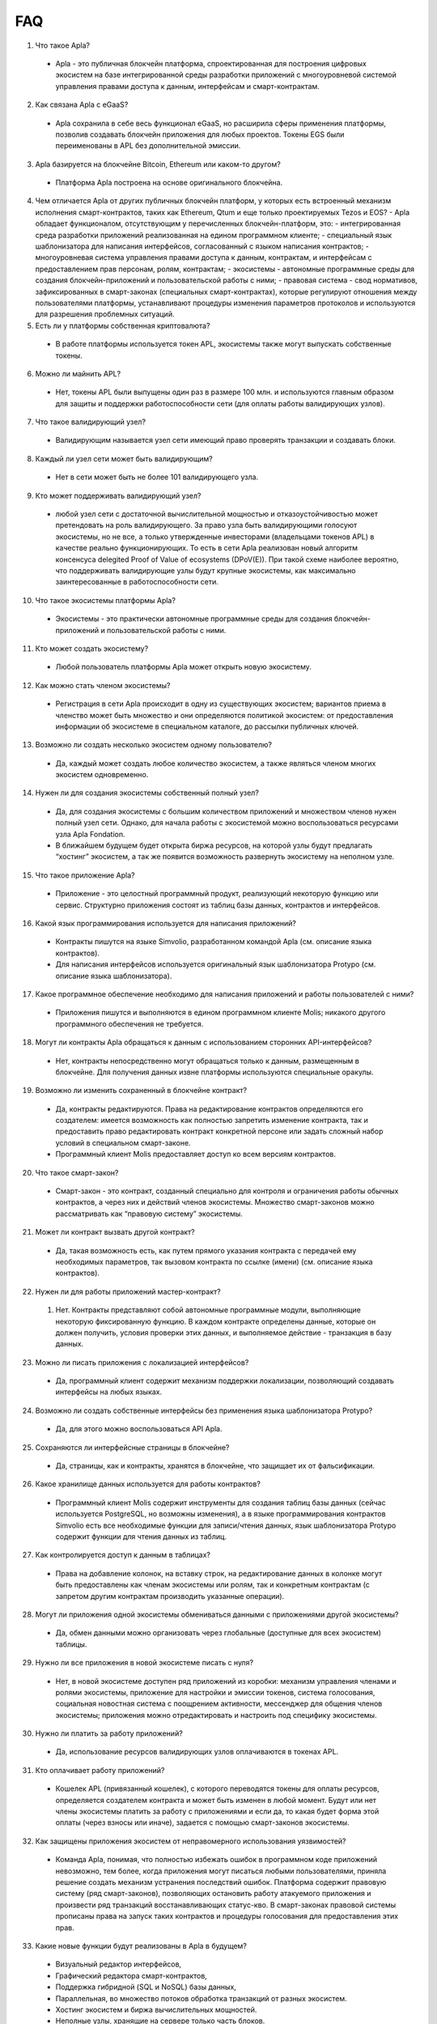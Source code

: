 ################################################################################
FAQ
################################################################################
1. Что такое Apla?
 - Apla - это публичная блокчейн платформа, спроектированная для построения цифровых экосистем на базе интегрированной среды разработки приложений с многоуровневой системой управления правами доступа к данным, интерфейсам и смарт-контрактам.
2. Как связана Apla с eGaaS?
  - Apla сохранила в себе весь функционал eGaaS, но расширила сферы применения платформы, позволив создавать блокчейн приложения для любых проектов. Токены EGS были переименованы в APL без дополнительной эмиссии.
3. Apla базируется на блокчейне Bitcoin, Ethereum или каком-то другом?
  - Платформа Apla построена на основе оригинального блокчейна.
4.  Чем отличается Apla от других публичных блокчейн платформ, у которых есть встроенный механизм исполнения смарт-контрактов, таких как Ethereum, Qtum и еще только проектируемых Tezos и EOS?
    - Apla обладает функционалом,  отсутствующим у перечисленных блокчейн-платформ, это: 
    - интегрированная среда разработки приложений реализованная на едином программном клиенте;
    - специальный язык шаблонизатора для написания интерфейсов, согласованный с языком написания контрактов;
    - многоуровневая система управления правами доступа к данным, контрактам, и интерфейсам с предоставлением прав персонам, ролям, контрактам;
    - экосистемы - автономные программные среды для создания блокчейн-приложений и пользовательской работы с ними;
    - правовая система - свод нормативов, зафиксированных в смарт-законах (специальных смарт-контрактах), которые регулируют отношения между пользователями платформы,  устанавливают процедуры изменения параметров протоколов и используются для разрешения проблемных ситуаций.
5. Есть ли у платформы собственная криптовалюта? 
  - В работе платформы используется токен APL, экосистемы также могут выпускать собственные токены.
6. Можно ли  майнить APL?
  - Нет, токены APL были выпущены один раз в размере 100 млн. и используются главным образом для защиты и поддержки работоспособности сети (для оплаты работы валидирующих узлов). 
7. Что такое валидирующий узел?
  - Валидирующим называется узел сети имеющий право проверять транзакции и создавать блоки.
8. Каждый ли узел сети может быть валидирующим?
  - Нет в сети может быть не более 101 валидирующего узла.
9. Кто может поддерживать валидирующий узел?
  - любой узел сети с достаточной вычислительной мощностью и отказоустойчивостью может претендовать на роль валидирующего. За право узла быть валидирующими голосуют экосистемы, но не все, а только утвержденные инвесторами (владельцами токенов APL) в качестве реально функционирующих. То есть в сети Apla реализован новый алгоритм консенсуса delegited Proof of Value of ecosystems (DPoV(E)). При такой схеме наиболее вероятно, что поддерживать валидирующие узлы будут крупные экосистемы, как максимально заинтересованные в работоспособности сети.
10. Что такое экосистемы платформы Apla?
  - Экосистемы - это  практически автономные программные среды для создания блокчейн-приложений и пользовательской работы с ними. 
11. Кто может создать экосистему?
  - Любой пользователь платформы Apla может открыть новую экосистему.
12. Как можно стать членом экосистемы?
  - Регистрация в сети Apla происходит в одну из существующих экосистем; вариантов приема в членство может быть множество и они определяются политикой экосистем:  от предоставления информации об экосистеме в специальном каталоге, до рассылки публичных ключей. 
13. Возможно ли создать несколько экосистем одному пользователю?
  - Да, каждый может создать любое количество экосистем, а также являться членом многих экосистем одновременно.
14. Нужен ли для создания экосистемы собственный полный узел?
  - Да, для создания экосистемы с большим количеством приложений и множеством членов нужен полный узел сети. Однако, для начала работы с экосистемой можно воспользоваться ресурсами узла Apla Fondation. 
  - В ближайшем будущем будет открыта биржа ресурсов, на которой узлы будут предлагать “хостинг” экосистем, а так же появится возможность развернуть экосистему на неполном узле. 
15. Что такое приложение Apla?
  - Приложение - это целостный программный продукт, реализующий некоторую функцию  или сервис. Структурно приложения состоят из таблиц базы данных, контрактов и интерфейсов.
16. Какой язык программирования используется для написания приложений?
  - Контракты пишутся на языке Simvolio, разработанном командой Apla (см. описание языка контрактов).  
  - Для написания интерфейсов используется оригинальный язык шаблонизатора Protypo (см. описание языка шаблонизатора). 
17. Какое программное обеспечение необходимо для написания приложений и работы пользователей с ними?
  - Приложения пишутся и выполняются в едином программном клиенте Molis; никакого другого программного обеспечения не требуется. 
18. Могут ли контракты Apla обращаться к данным с использованием сторонних API-интерфейсов?
  - Нет, контракты непосредственно могут обращаться только к данным, размещенным в блокчейне. Для получения данных извне платформы используются специальные оракулы.
19. Возможно ли изменить сохраненный в блокчейне контракт?
  - Да, контракты редактируются. Права на редактирование контрактов определяются его создателем: имеется возможность как полностью запретить изменение контракта, так и предоставить право редактировать контракт конкретной персоне или задать сложный набор условий в специальном смарт-законе.
  - Программный клиент Molis предоставляет доступ ко всем версиям контрактов.
20. Что такое смарт-закон?
  - Смарт-закон - это контракт, созданный специально для контроля и ограничения работы обычных контрактов, а через них и действий членов экосистемы. Множество смарт-законов можно рассматривать как “правовую систему” экосистемы.
21. Может ли контракт вызвать другой контракт?
  - Да, такая возможность есть, как путем прямого указания контракта с передачей ему необходимых  параметров, так вызовом контракта по ссылке (имени)  (см. описание языка контрактов).
22. Нужен ли для работы приложений мастер-контракт?
  1. Нет. Контракты представляют собой автономные программные модули, выполняющие некоторую фиксированную функцию. В каждом контракте определены данные, которые он должен получить, условия проверки этих данных, и выполняемое действие - транзакция в базу данных.
23. Можно ли писать приложения с локализацией интерфейсов?
  - Да, программный клиент содержит механизм поддержки локализации, позволяющий создавать интерфейсы на любых языках. 
24. Возможно ли создать собственные интерфейсы без применения языка шаблонизатора Protypo?
  - Да, для этого можно воспользоваться API Apla.
25. Сохраняются ли интерфейсные страницы в блокчейне?
  - Да, страницы, как и контракты, хранятся в блокчейне, что защищает их от фальсификации.
26. Какое хранилище данных используется для работы контрактов?
  - Программный клиент Molis содержит инструменты для создания таблиц базы данных (сейчас используется PostgreSQL, но возможны изменения), а в языке программирования контрактов  Simvolio есть все необходимые функции для записи/чтения данных, язык шаблонизатора Protypo содержит функции для чтения данных из таблиц.
27. Как контролируется доступ к данным в таблицах?
  - Права на добавление колонок, на вставку строк, на редактирование данных в колонке могут быть предоставлены как членам экосистемы или  ролям, так и конкретным контрактам (с запретом другим контрактам производить указанные операции).
28. Могут ли приложения одной экосистемы обмениваться данными с приложениями другой экосистемы?
  - Да, обмен данными можно организовать через глобальные (доступные для всех экосистем) таблицы.
29. Нужно ли все приложения в новой экосистеме писать с нуля?
  - Нет, в новой экосистеме доступен ряд приложений из коробки: механизм управления членами и ролями экосистемы, приложение для настройки и эмиссии токенов, система голосования, социальная новостная система с поощрением активности, мессенджер для общения членов экосистемы; приложения можно отредактировать и настроить под специфику экосистемы.
30. Нужно ли платить за работу приложений?
  - Да, использование ресурсов валидирующих узлов оплачиваются в токенах APL.
31. Кто оплачивает работу приложений?
  - Кошелек APL (привязанный кошелек), с которого переводятся токены для оплаты ресурсов, определяется создателем контракта и может быть изменен в любой момент. Будут или нет члены экосистемы платить за работу с приложениями и если да, то какая будет форма этой оплаты (через взносы или иначе), задается с помощью смарт-законов экосистемы. 
32. Как защищены приложения экосистем от неправомерного использования уязвимостей?
  - Команда Apla, понимая, что полностью избежать ошибок в программном коде приложений невозможно, тем более, когда приложения могут писаться любыми пользователями, приняла решение создать механизм  устранения последствий ошибок. Платформа содержит правовую систему (ряд смарт-законов), позволяющих остановить работу атакуемого приложения и произвести ряд транзакций восстанавливающих статус-кво. В смарт-законах правовой системы прописаны права на запуск таких контрактов и процедуры голосования для предоставления этих прав.   
33. Какие новые функции будут реализованы в Apla в будущем?
  - Визуальный редактор интерфейсов,
  - Графический  редактора смарт-контрактов,
  - Поддержка гибридной (SQL и NoSQL) базы данных,
  - Параллельная, во множество потоков обработка транзакций от разных экосистем.
  - Хостинг экосистем и биржа вычислительных мощностей.
  - Неполные узлы, хранящие на сервере только часть блоков.
  - Семантический справочник (онтология) для унификации операций с данными в пределах всей платформы.
34. Есть ли подтверждение работоспособности платформы?
  - За последние месяцы на платформе Apla было реализовано несколько подтвержденных  proof of concept: система опроса и голосования для одной из партий (Нидерланды), регистрация нового бизнеса (OAE), торговля финансовыми инструментами (Люксембург), земельный реестр (Индия), система управления документами и контрактами (OAE).
35. Есть ли явные минусы у платформы?
  - Самым большим минусом Apla, скажем, по сравнению с Ethereum, является то, что она только запускается. Но время этот минус непременно превратит в большой плюс
36. Каким вам видится будущее Alpa?
  - Платформа Apla (eGaaS) проектировалась исходя из понимания, что полноценный эффект от использования блокчейн-технологии может быть достигнуть только при переносе всех видов деятельности, всех реестров, всех контрактов на один блокчейн. Как не может быть множество интернетов, так, в конечном итоге, не может сосуществовать и множество блокчейн-сетей. И Apla видится именно как таковая единая платформа, на которую в будущем должны перевести свою деятельность все государства мира.
